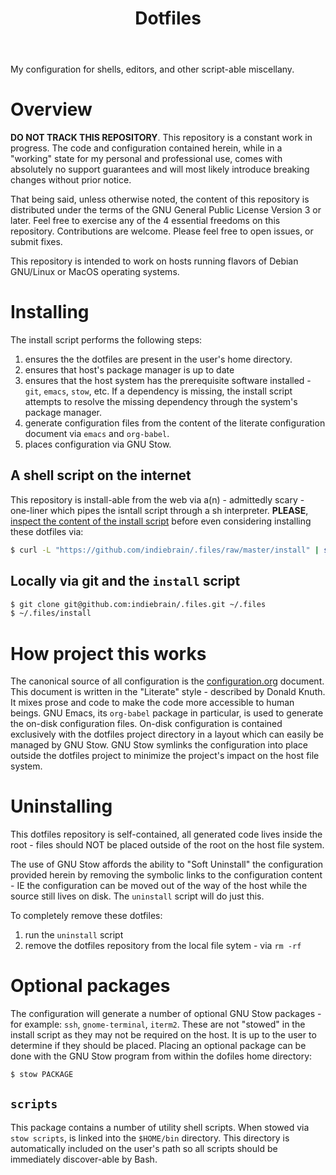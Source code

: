 #+TITLE: Dotfiles

My configuration for shells, editors, and other script-able miscellany.

* Overview

*DO NOT TRACK THIS REPOSITORY*. This repository is a constant work in
progress. The code and configuration contained herein, while in a
"working" state for my personal and professional use, comes with
absolutely no support guarantees and will most likely introduce breaking
changes without prior notice.

That being said, unless otherwise noted, the content of this repository
is distributed under the terms of the GNU General Public License Version
3 or later. Feel free to exercise any of the 4 essential freedoms on
this repository. Contributions are welcome. Please feel free to open
issues, or submit fixes.

This repository is intended to work on hosts running flavors of Debian
GNU/Linux or MacOS operating systems.

* Installing
:PROPERTIES:
:ID:       9CD67B2F-AEAB-487C-8A31-9CF2F9D29C62
:END:

The install script performs the following steps:

1. ensures the the dotfiles are present in the user's home directory.
2. ensures that host's package manager is up to date
3. ensures that the host system has the prerequisite software
   installed - =git=, =emacs=, =stow=, etc. If a dependency is missing, the
   install script attempts to resolve the missing dependency through the
   system's package manager.
4. generate configuration files from the content of the literate
   configuration document via =emacs= and =org-babel=.
5. places configuration via GNU Stow.

** A shell script on the internet

This repository is install-able from the web via a(n) - admittedly
scary - one-liner which pipes the isntall script through a sh
interpreter. *PLEASE*, [[https://github.com/indiebrain/.files/raw/master/install][inspect the content of the install script]] before
even considering installing these dotfiles via:

#+begin_src sh
$ curl -L "https://github.com/indiebrain/.files/raw/master/install" | sh
#+end_src

** Locally via git and the =install= script

#+BEGIN_SRC sh
$ git clone git@github.com:indiebrain/.files.git ~/.files
$ ~/.files/install
#+END_SRC

* How project this works
:PROPERTIES:
:ID:       627304DE-BAA2-4227-BCCE-AE768D10DA41
:END:

The canonical source of all configuration is the [[./configuration.org][configuration.org]]
document. This document is written in the "Literate" style - described
by Donald Knuth. It mixes prose and code to make the code more
accessible to human beings. GNU Emacs, its =org-babel= package in
particular, is used to generate the on-disk configuration files. On-disk
configuration is contained exclusively with the dotfiles project
directory in a layout which can easily be managed by GNU Stow. GNU Stow
symlinks the configuration into place outside the dotfiles project to
minimize the project's impact on the host file system.

* Uninstalling
:PROPERTIES:
:ID:       98916F17-8D18-486E-BC26-822E146778A7
:END:

This dotfiles repository is self-contained, all generated code lives
inside the root - files should NOT be placed outside of the root on the
host file system.

The use of GNU Stow affords the ability to "Soft
Uninstall" the configuration provided herein by removing the symbolic
links to the configuration content - IE the configuration can
be moved out of the way of the host while the source still lives on
disk. The =uninstall= script will do just this.

To completely remove these dotfiles:

1. run the =uninstall= script
2. remove the dotfiles repository from the local file sytem - via =rm -rf=
* Optional packages

The configuration will generate a number of optional GNU Stow
packages - for example: =ssh=, =gnome-terminal=, =iterm2=.  These are not
"stowed" in the install script as they may not be required on the
host. It is up to the user to determine if they should be placed.
Placing an optional package can be done with the GNU Stow program from
within the dofiles home directory:

#+begin_src sh
$ stow PACKAGE
#+end_src

** =scripts=

This package contains a number of utility shell scripts. When stowed via
=stow scripts=, is linked into the =$HOME/bin= directory. This directory is
automatically included on the user's path so all scripts should be
immediately discover-able by Bash.
